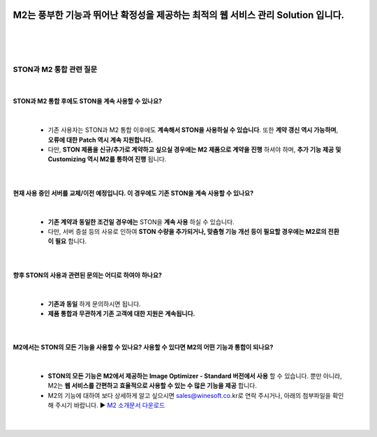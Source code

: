 .. image:: img/STON_EOS_Catchpharese.png
============================================================================================================
M2는 풍부한 기능과 뛰어난 확정성을 제공하는 최적의 웹 서비스 관리 Solution 입니다.
============================================================================================================

|
|
|


-----------------------------
STON과 M2 통합 관련 질문
-----------------------------

|

STON과 M2 통합 후에도 STON을 계속 사용할 수 있나요?
--------------------------------------------------------------

|

 - 기존 사용자는 STON과 M2 통합 이후에도 **계속해서 STON을 사용하실 수 있습니다**. 또한 **계약 갱신 역시 가능하며**, **오류에 대한 Patch 역시 계속 지원합니다.**
 - 다만, **STON 제품을 신규/추가로 계약하고 싶으실 경우에는 M2 제품으로 계약을 진행** 하셔야 하며, **추가 기능 제공 및 Customizing 역시 M2를 통하여 진행** 됩니다.
 
| 
 
현재 사용 중인 서버를 교체/이전 예정입니다. 이 경우에도 기존 STON을 계속 사용할 수 있나요?
------------------------------------------------------------------------------------

|

 - **기존 계약과 동일한 조건일 경우에는** STON을 **계속 사용** 하실 수 있습니다.
 - 다만, 서버 증설 등의 사유로 인하여 **STON 수량을 추가되거나, 맞춤형 기능 개선 등이 필요할 경우에는 M2로의 전환이 필요** 합니다.

|

향후 STON의 사용과 관련된 문의는 어디로 하여야 하나요?
------------------------------------------------------

|

 - **기존과 동일** 하게 문의하시면 됩니다.
 - **제품 통합과 무관하게 기존 고객에 대한 지원은 계속됩니다.**

|

M2에서는 STON의 모든 기능을 사용할 수 있나요? 사용할 수 있다면 M2의 어떤 기능과 통합이 되나요?
--------------------------------------------------------------------------------------------

|

 - **STON의 모든 기능은 M2에서 제공하는 Image Optimizer - Standard 버전에서 사용** 할 수 있습니다. 뿐만 아니라, M2는 **웹 서비스를 간편하고 효율적으로 사용할 수 있는 수 많은 기능을 제공** 합니다.
 - M2의 기능에 대하여 보다 상세하게 알고 싶으시면 sales@winesoft.co.kr로 연락 주시거나, 아래의 첨부파일을 확인해 주시기 바랍니다.
   ▶ `M2 소개문서 다운로드 <https://drive.google.com/file/d/1G9u2k8BZpUTDElKLYXZK6VYjTgDXCsPA/view?usp=sharing>`_

 |
 
 
